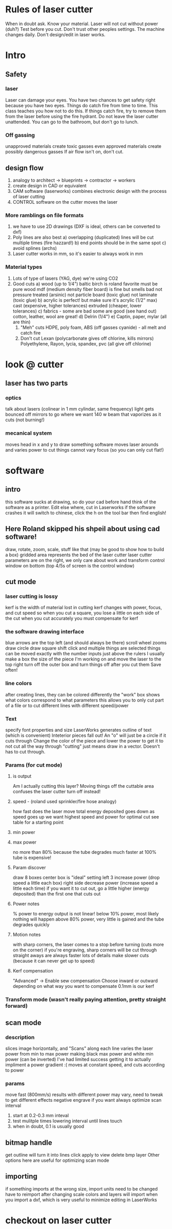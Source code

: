* Rules of laser cutter
  When in doubt ask.
  Know your material.
  Laser will not cut without power (duh?)
  Test before you cut. Don't trust other peoples settings. The machine changes daily.
  Don't design/edit in laser works.
* Intro
** Safety
*** laser
    Laser can damage your eyes.
    You have two chances to get safety right because you have two eyes.
    Things do catch fire from time to time. This class teaches you how not to do this.
    If things catch fire, try to remove them from the laser before using the fire hydrant.
    Do not leave the laser cutter unattended. You can go to the bathroom, but don't go to lunch.
*** Off gassing
    unapproved materials create toxic gasses
    even approved materials create possibly dangerous gasses
    If air flow isn't on, don't cut.
** design flow
    0) analogy to architect -> blueprints -> contractor -> workers
    1) create design in CAD or equivalent
    2) CAM software (laserworks) combines electronic design with the process of laser cutting
    3) CONTROL software on the cutter moves the laser
*** More ramblings on file formats
    1) we have to use 2D drawings (DXF is ideal, others can be converted to dxf)
    2) Poly lines are also best
       a) overlapping (duplicated) lines will be cut multiple times (fire hazzard!)
       b) end points should be in the same spot
       c) avoid splines (archs)
    3) Laser cutter works in mm, so it's easier to always work in mm
*** Material types
    0) Lots of type of lasers (YAG, dye) we're using CO2
    1) Good cuts
       a) wood (up to 1/4")
          baltic birch is roland favorite
          must be pure wood
          mdf (medium density fiber board) is fine but smells bad
          not pressure treated (arsinic)
          not particle board (toxic glue)
          not laminate (toxic glue)
       b) acrylic is perfect! but make sure it's acrylic (1/2" max)
          cast (expensive, higher tolerances)
          extruded (cheaper, lower tolerances)
       c) fabrics - some are bad some are good (see hand out)
          cotton, leather, wool are great!
       d) Delrin (1/4")
       e) Captin, paper, mylar (all are thin)
     2) "Meh" cuts
        HDPE, poly foam, ABS (off gasses cyanide) - all melt and catch fire 
     3) Don't cut
        Lexan (polycarbonate gives off chlorine, kills mirrors)
        Polyethylene, Rayon, lycia, spandex, pvc (all give off chlorine)
* look @ cutter
** laser has two parts
*** optics
    talk about lasers (colinear in 1 mm cylindar, same frequency)
    light gets bounced off mirrors to go where we want
    140 w beam that vaporizes as it cuts (not burning!)
*** mecanical system
    moves head in x and y to draw something
    software moves laser arounds and varies power to cut things
    cannot vary focus (so you can only cut flat!)
* software
** intro
   this software sucks at drawing, so do your cad before hand
   think of the software as a printer. Edit else where, cut in Laserworks
   if the software crashes it will switch to chinese, click the h on the tool bar then find english!
** Here Roland skipped his shpeil about using cad software!
   draw, rotate, zoom, scale, stuff like that
   (may be good to show how to build a box)
   gridded area represents the bed of the laser cutter
   laser cutter parameters are on the right, we only care about work and transform
   control window on bottom (top 4/5s of screen is the control window)
** cut mode
*** laser cutting is lossy
    kerf is the width of material lost in cutting
    kerf changes with power, focus, and cut speed
    so when you cut a square, you lose a little on each side of the cut
    when you cut accurately you must compensate for kerf
*** the software drawing interface
    blue arrows are the top left (and should always be there)
    scroll wheel zooms
    draw circle
    draw square
    shift click and multiple things are selected
    things can be moved exactly with the number inputs just above the rulers
    I usually make a box the size of the piece I'm working on and move the laser to the top right
    turn off the outer box and turn things off after you cut them
    Save often!
*** line colors
    after creating lines, they can be colored differently
    the "work" box shows what colors correspond to what parameters
    this allows you to only cut part of a file or to cut different lines with different speed/power
*** Text
    specify font properties and size
    LaserWorks generates outline of text (which is convenient)
    Inteterior pieces fall out! An "o" will just be a circle if it cuts through
    Change the color of the piece and lower the power to get it to not cut all the way through
    "cutting" just means draw in a vector. Doesn't has to cut through.
*** Params (for cut mode)
**** is output
     Am I actually cutting this layer?
     Moving things off the cuttable area confuses the laser cutter
     turn off instead!
**** speed - (roland used sprinkler/fire hose analogy)
     how fast does the laser move
     total energy deposited goes down as speed goes up
     we want highest speed and power for optimal cut
     see table for a starting point
**** min power
**** max power
     no more than 80% because the tube degrades much faster at 100%
     tube is expensive!
**** Param discover
     draw 8 boxes
     center box is "ideal" setting
     left 3 increase power (drop speed a little each box)
     right side decrease power (increase speed a little each time)
     if you want it to cut out, go a little higher (energy deposited) than the first one that cuts out
**** Power notes
     % power to energy output is not linear!
     below 10% power, most likely nothing will happen
     above 80% power, very little is gained and the tube degrades quickly
**** Motion notes
     with sharp corners, the laser comes to a stop before turning (cuts more on the corner)
     if you're engraving, sharp corners will be cut through
     straight aways are always faster
     lots of details make slower cuts (because it can never get up to speed)
**** Kerf compensation
     "Advanced" -> Enable sew compensation
     Choose inward or outward depending on what way you want to compensate
     0.1mm is our kerf
*** Transform mode (wasn't really paying attention, pretty straight forward)
** scan mode
*** description
    slices image horizontally, and "Scans" along each line
    varies the laser power from min to max power making black max power and white min power (can be inverted)
    I've had limited success getting it to actually impliment a power gradient :(
    moves at constant speed, and cuts according to power
*** params
    move fast (800mm/s)
    results with different power may vary, need to tweak to get different effects
    negative engrave if you want
    always optimize scan
    interval 
    1) start at 0.2-0.3 mm inteval
    2) test mulitple times lowering interval until lines touch
    3) when in doubt, 0.1 is usually good
** bitmap handle
   get outline will turn it into lines
   click apply to view
   delete bmp layer
   Other options here are useful for optimizing scan mode
** importing
   if something imports at the wrong size, import units need to be changed
   have to reimport after changing scale
   colors and layers will import when you import a dxf, which is very useful to minimize editing in LaserWorks
* checkout on laser cutter
